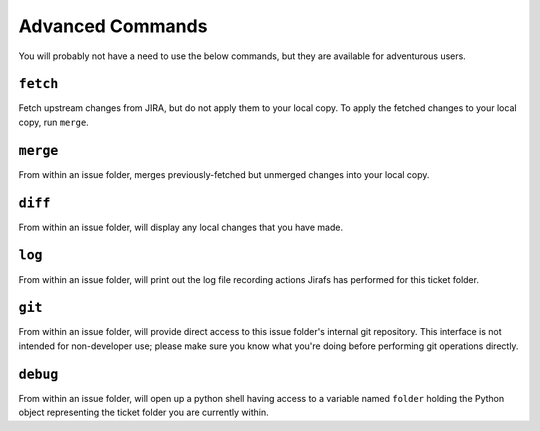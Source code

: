 Advanced Commands
=================

You will probably not have a need to use the below commands, but they
are available for adventurous users.

``fetch``
---------

Fetch upstream changes from JIRA, but do not apply them to your local
copy.  To apply the fetched changes to your local copy, run ``merge``.

``merge``
---------

From within an issue folder, merges previously-fetched but unmerged changes
into your local copy.

``diff``
--------

From within an issue folder, will display any local changes that you have
made.

``log``
-------

From within an issue folder, will print out the log file recording actions
Jirafs has performed for this ticket folder.

``git``
-------

From within an issue folder, will provide direct access to this issue folder's
internal git repository.  This interface is not intended for non-developer
use; please make sure you know what you're doing before performing git
operations directly.

``debug``
---------

From within an issue folder, will open up a python shell having access
to a variable named ``folder`` holding the Python object representing
the ticket folder you are currently within.
